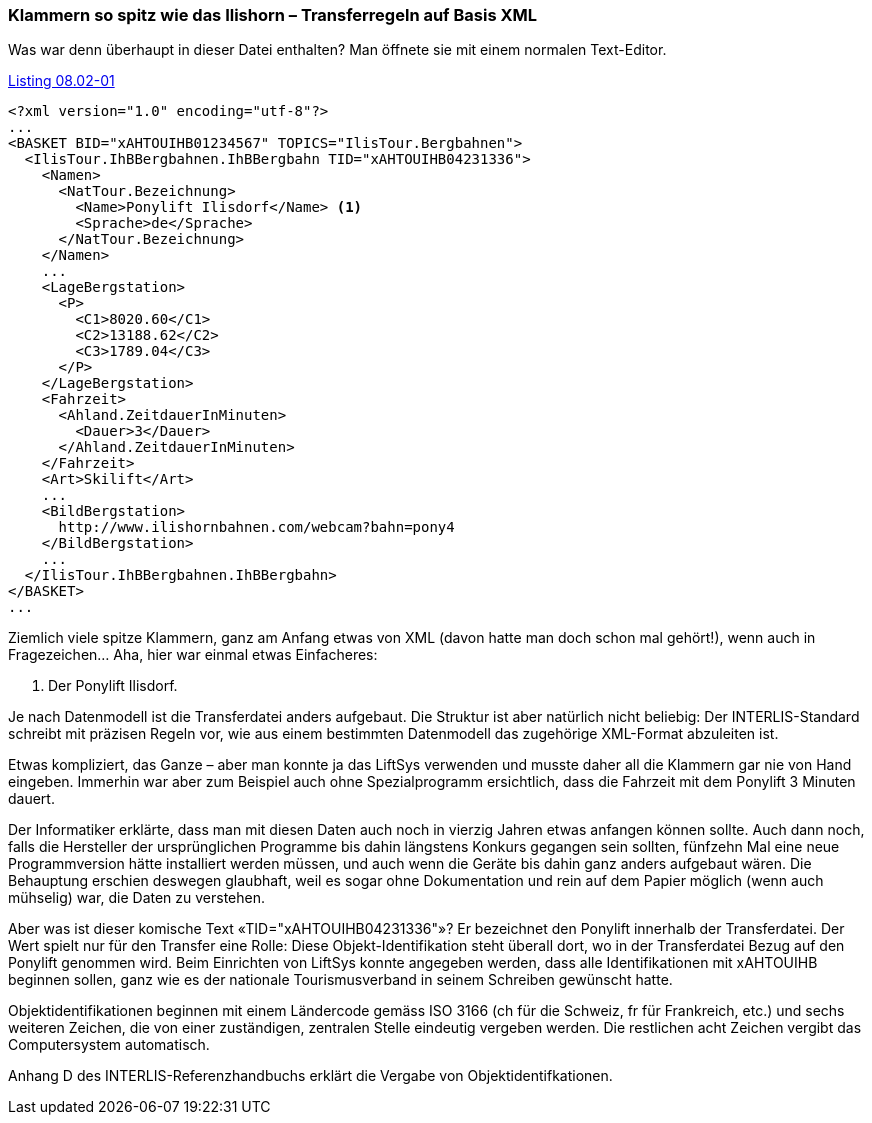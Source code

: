 [#_8_2]
=== Klammern so spitz wie das Ilishorn – Transferregeln auf Basis XML

Was war denn überhaupt in dieser Datei enthalten? Man öffnete sie mit einem normalen Text-Editor.

.Der Ilistaler Ponylift als Teil des Volltransfers für die Ilistaler Daten. Der INTERLIS-Standard legt fest, wie genau eine solche Transferdatei für ein bestimmtes Datenmodell aufgebaut sein muss.
[#listing-08_02-01]
.link:#listing-08_02-01[Listing 08.02-01]
[source,xml]
----
<?xml version="1.0" encoding="utf-8"?>
...
<BASKET BID="xAHTOUIHB01234567" TOPICS="IlisTour.Bergbahnen">
  <IlisTour.IhBBergbahnen.IhBBergbahn TID="xAHTOUIHB04231336">
    <Namen>
      <NatTour.Bezeichnung>
        <Name>Ponylift Ilisdorf</Name> <1>
        <Sprache>de</Sprache>
      </NatTour.Bezeichnung>
    </Namen>
    ...
    <LageBergstation>
      <P>
        <C1>8020.60</C1>
        <C2>13188.62</C2>
        <C3>1789.04</C3>
      </P>
    </LageBergstation>
    <Fahrzeit>
      <Ahland.ZeitdauerInMinuten>
        <Dauer>3</Dauer>
      </Ahland.ZeitdauerInMinuten>
    </Fahrzeit>
    <Art>Skilift</Art>
    ...
    <BildBergstation>
      http://www.ilishornbahnen.com/webcam?bahn=pony4
    </BildBergstation>
    ...
  </IlisTour.IhBBergbahnen.IhBBergbahn>
</BASKET>
...
----

Ziemlich viele spitze Klammern, ganz am Anfang etwas von XML (davon hatte man doch schon mal gehört!), wenn auch in Fragezeichen... Aha, hier war einmal etwas Einfacheres:

<1> Der Ponylift Ilisdorf.

Je nach Datenmodell ist die Transferdatei anders aufgebaut. Die Struktur ist aber natürlich nicht beliebig: Der INTERLIS-Standard schreibt mit präzisen Regeln vor, wie aus einem bestimmten Datenmodell das zugehörige XML-Format abzuleiten ist.

Etwas kompliziert, das Ganze – aber man konnte ja das LiftSys verwenden und musste daher all die Klammern gar nie von Hand eingeben. Immerhin war aber zum Beispiel auch ohne Spezialprogramm ersichtlich, dass die Fahrzeit mit dem Ponylift 3 Minuten dauert.

Der Informatiker erklärte, dass man mit diesen Daten auch noch in vierzig Jahren etwas anfangen können sollte. Auch dann noch, falls die Hersteller der ursprünglichen Programme bis dahin längstens Konkurs gegangen sein sollten, fünfzehn Mal eine neue Programmversion hätte installiert werden müssen, und auch wenn die Geräte bis dahin ganz anders aufgebaut wären. Die Behauptung erschien deswegen glaubhaft, weil es sogar ohne Dokumentation und rein auf dem Papier möglich (wenn auch mühselig) war, die Daten zu verstehen.

Aber was ist dieser komische Text «TID="xAHTOUIHB04231336"»? Er bezeichnet den Ponylift innerhalb der Transferdatei. Der Wert spielt nur für den Transfer eine Rolle: Diese Objekt-Identifikation steht überall dort, wo in der Transferdatei Bezug auf den Ponylift genommen wird. Beim Einrichten von LiftSys konnte angegeben werden, dass alle Identifikationen mit xAHTOUIHB beginnen sollen, ganz wie es der nationale Tourismusverband in seinem Schreiben gewünscht hatte.

Objektidentifikationen beginnen mit einem Ländercode gemäss ISO 3166 (ch für die Schweiz, fr für Frankreich, etc.) und sechs weiteren Zeichen, die von einer zuständigen, zentralen Stelle eindeutig vergeben werden. Die restlichen acht Zeichen vergibt das Computersystem automatisch.

Anhang D des INTERLIS-Referenzhandbuchs erklärt die Vergabe von Objektidentifkationen.

[#_8_3]
